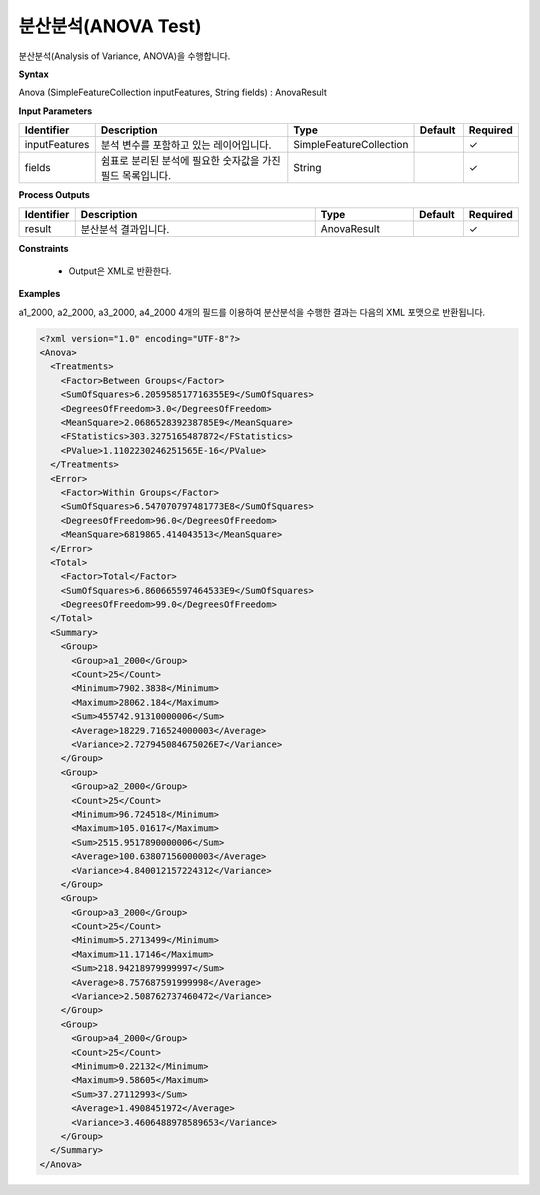 .. _anova:

분산분석(ANOVA Test)
=====================

분산분석(Analysis of Variance, ANOVA)을 수행합니다.

**Syntax**

Anova (SimpleFeatureCollection inputFeatures, String fields) : AnovaResult

**Input Parameters**

.. list-table::
   :widths: 10 50 20 10 10

   * - **Identifier**
     - **Description**
     - **Type**
     - **Default**
     - **Required**

   * - inputFeatures
     - 분석 변수를 포함하고 있는 레이어입니다.
     - SimpleFeatureCollection
     -
     - ✓

   * - fields
     - 쉼표로 분리된 분석에 필요한 숫자값을 가진 필드 목록입니다.
     - String
     -
     - ✓

**Process Outputs**

.. list-table::
   :widths: 10 50 20 10 10

   * - **Identifier**
     - **Description**
     - **Type**
     - **Default**
     - **Required**

   * - result
     - 분산분석 결과입니다.
     - AnovaResult
     -
     - ✓

**Constraints**

 - Output은 XML로 반환한다.

**Examples**

a1_2000, a2_2000, a3_2000, a4_2000 4개의 필드를 이용하여 분산분석을 수행한 결과는 다음의 XML 포맷으로 반환됩니다.

.. code-block:: XML

    <?xml version="1.0" encoding="UTF-8"?>
    <Anova>
      <Treatments>
        <Factor>Between Groups</Factor>
        <SumOfSquares>6.205958517716355E9</SumOfSquares>
        <DegreesOfFreedom>3.0</DegreesOfFreedom>
        <MeanSquare>2.068652839238785E9</MeanSquare>
        <FStatistics>303.3275165487872</FStatistics>
        <PValue>1.1102230246251565E-16</PValue>
      </Treatments>
      <Error>
        <Factor>Within Groups</Factor>
        <SumOfSquares>6.547070797481773E8</SumOfSquares>
        <DegreesOfFreedom>96.0</DegreesOfFreedom>
        <MeanSquare>6819865.414043513</MeanSquare>
      </Error>
      <Total>
        <Factor>Total</Factor>
        <SumOfSquares>6.860665597464533E9</SumOfSquares>
        <DegreesOfFreedom>99.0</DegreesOfFreedom>
      </Total>
      <Summary>
        <Group>
          <Group>a1_2000</Group>
          <Count>25</Count>
          <Minimum>7902.3838</Minimum>
          <Maximum>28062.184</Maximum>
          <Sum>455742.91310000006</Sum>
          <Average>18229.716524000003</Average>
          <Variance>2.727945084675026E7</Variance>
        </Group>
        <Group>
          <Group>a2_2000</Group>
          <Count>25</Count>
          <Minimum>96.724518</Minimum>
          <Maximum>105.01617</Maximum>
          <Sum>2515.9517890000006</Sum>
          <Average>100.63807156000003</Average>
          <Variance>4.840012157224312</Variance>
        </Group>
        <Group>
          <Group>a3_2000</Group>
          <Count>25</Count>
          <Minimum>5.2713499</Minimum>
          <Maximum>11.17146</Maximum>
          <Sum>218.94218979999997</Sum>
          <Average>8.757687591999998</Average>
          <Variance>2.508762737460472</Variance>
        </Group>
        <Group>
          <Group>a4_2000</Group>
          <Count>25</Count>
          <Minimum>0.22132</Minimum>
          <Maximum>9.58605</Maximum>
          <Sum>37.27112993</Sum>
          <Average>1.4908451972</Average>
          <Variance>3.4606488978589653</Variance>
        </Group>
      </Summary>
    </Anova>
